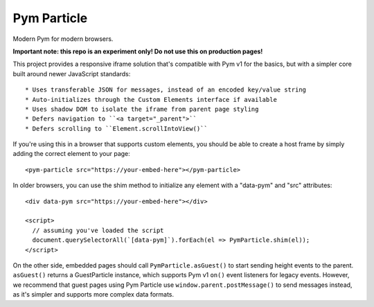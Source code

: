 Pym Particle
============

Modern Pym for modern browsers.

**Important note: this repo is an experiment only! Do not use this on production pages!**

This project provides a responsive iframe solution that's compatible with Pym v1 for the basics, but with a simpler core built around newer JavaScript standards::

* Uses transferable JSON for messages, instead of an encoded key/value string
* Auto-initializes through the Custom Elements interface if available
* Uses shadow DOM to isolate the iframe from parent page styling
* Defers navigation to ``<a target="_parent">``
* Defers scrolling to ``Element.scrollIntoView()``

If you're using this in a browser that supports custom elements, you should be able to create a host frame by simply adding the correct element to your page::

    <pym-particle src="https://your-embed-here"></pym-particle>

In older browsers, you can use the shim method to initialize any element with a "data-pym" and "src" attributes::

    <div data-pym src="https://your-embed-here"></div>

    <script>
      // assuming you've loaded the script
      document.querySelectorAll(`[data-pym]`).forEach(el => PymParticle.shim(el));
    </script>

On the other side, embedded pages should call ``PymParticle.asGuest()`` to start sending height events to the parent. ``asGuest()`` returns a GuestParticle instance, which supports Pym v1 ``on()`` event listeners for legacy events. However, we recommend that guest pages using Pym Particle use ``window.parent.postMessage()`` to send messages instead, as it's simpler and supports more complex data formats.